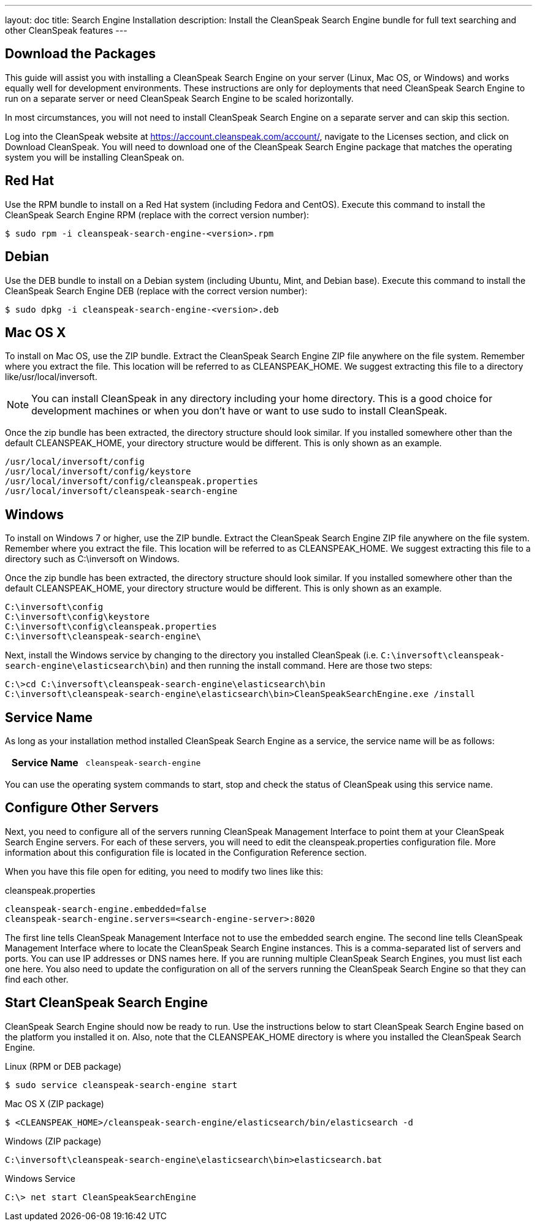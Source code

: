 ---
layout: doc
title: Search Engine Installation
description: Install the CleanSpeak Search Engine bundle for full text searching and other CleanSpeak features
---

== Download the Packages

This guide will assist you with installing a CleanSpeak Search Engine on your server (Linux, Mac OS, or Windows) and works equally well for development environments. These instructions are only for deployments that need CleanSpeak Search Engine to run on a separate server or need CleanSpeak Search Engine to be scaled horizontally.

In most circumstances, you will not need to install CleanSpeak Search Engine on a separate server and can skip this section.

Log into the CleanSpeak website at https://account.cleanspeak.com/account/, navigate to the Licenses section, and click on Download CleanSpeak. You will need to download one of the CleanSpeak Search Engine package that matches the operating system you will be installing CleanSpeak on.

== Red Hat

Use the RPM bundle to install on a Red Hat system (including Fedora and CentOS). Execute this command to install the CleanSpeak Search Engine RPM (replace with the correct version number):

[source,shell]
----
$ sudo rpm -i cleanspeak-search-engine-<version>.rpm
----

== Debian

Use the DEB bundle to install on a Debian system (including Ubuntu, Mint, and Debian base). Execute this command to install the CleanSpeak Search Engine DEB (replace with the correct version number):

[source,shell]
----
$ sudo dpkg -i cleanspeak-search-engine-<version>.deb
----

== Mac OS X

To install on Mac OS, use the ZIP bundle. Extract the CleanSpeak Search Engine ZIP file anywhere on the file system. Remember where you extract the file. This location will be referred to as CLEANSPEAK_HOME. We suggest extracting this file to a directory like/usr/local/inversoft.

[NOTE]
====
You can install CleanSpeak in any directory including your home directory. This is a good choice for development machines or when you don't have or want to use sudo to install CleanSpeak.
====

Once the zip bundle has been extracted, the directory structure should look similar. If you installed somewhere other than the default CLEANSPEAK_HOME, your directory structure would be different. This is only shown as an example.

[source,shell]
----
/usr/local/inversoft/config
/usr/local/inversoft/config/keystore
/usr/local/inversoft/config/cleanspeak.properties
/usr/local/inversoft/cleanspeak-search-engine
----

== Windows

To install on Windows 7 or higher, use the ZIP bundle. Extract the CleanSpeak Search Engine ZIP file anywhere on the file system. Remember where you extract the file. This location will be referred to as CLEANSPEAK_HOME. We suggest extracting this file to a directory such as C:\inversoft on Windows.

Once the zip bundle has been extracted, the directory structure should look similar. If you installed somewhere other than the default CLEANSPEAK_HOME, your directory structure would be different. This is only shown as an example.

[source,shell]
----
C:\inversoft\config
C:\inversoft\config\keystore
C:\inversoft\config\cleanspeak.properties
C:\inversoft\cleanspeak-search-engine\
----

Next, install the Windows service by changing to the directory you installed CleanSpeak (i.e. `C:\inversoft\cleanspeak-search-engine\elasticsearch\bin`) and then running the install command. Here are those two steps:

[source,shell]
----
C:\>cd C:\inversoft\cleanspeak-search-engine\elasticsearch\bin
C:\inversoft\cleanspeak-search-engine\elasticsearch\bin>CleanSpeakSearchEngine.exe /install
----

== Service Name

As long as your installation method installed CleanSpeak Search Engine as a service, the service name will be as follows:

[cols="4h,6m"]
|===
|Service Name
|cleanspeak-search-engine
|===

You can use the operating system commands to start, stop and check the status of CleanSpeak using this service name.

== Configure Other Servers

Next, you need to configure all of the servers running CleanSpeak Management Interface to point them at your CleanSpeak Search Engine servers. For each of these servers, you will need to edit the cleanspeak.properties configuration file. More information about this configuration file is located in the Configuration Reference section.

When you have this file open for editing, you need to modify two lines like this:

[source,ini]
.cleanspeak.properties
----
cleanspeak-search-engine.embedded=false
cleanspeak-search-engine.servers=<search-engine-server>:8020
----

The first line tells CleanSpeak Management Interface not to use the embedded search engine. The second line tells CleanSpeak Management Interface where to locate the CleanSpeak Search Engine instances. This is a comma-separated list of servers and ports. You can use IP addresses or DNS names here. If you are running multiple CleanSpeak Search Engines, you must list each one here. You also need to update the configuration on all of the servers running the CleanSpeak Search Engine so that they can find each other.

== Start CleanSpeak Search Engine

CleanSpeak Search Engine should now be ready to run. Use the instructions below to start CleanSpeak Search Engine based on the platform you installed it on. Also, note that the CLEANSPEAK_HOME directory is where you installed the CleanSpeak Search Engine.
[source,shell]
.Linux (RPM or DEB package)
----
$ sudo service cleanspeak-search-engine start
----

[source,shell]
.Mac OS X (ZIP package)
----
$ <CLEANSPEAK_HOME>/cleanspeak-search-engine/elasticsearch/bin/elasticsearch -d
----

[source,shell]
.Windows (ZIP package)
----
C:\inversoft\cleanspeak-search-engine\elasticsearch\bin>elasticsearch.bat
----

[source,shell]
.Windows Service
----
C:\> net start CleanSpeakSearchEngine
----
